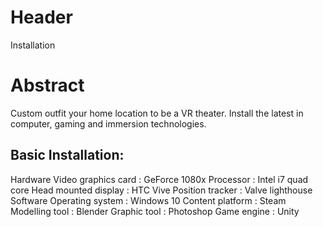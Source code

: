 * Header

Installation

* Abstract

Custom outfit your home location to be a VR theater.   Install the latest in computer, gaming and immersion technologies.

** Basic Installation:

Hardware Video graphics card : GeForce 1080x
Processor : Intel i7 quad core
Head mounted display : HTC Vive
Position tracker : Valve lighthouse
Software Operating system : Windows 10
Content platform : Steam
Modelling tool : Blender
Graphic tool : Photoshop
Game engine : Unity
